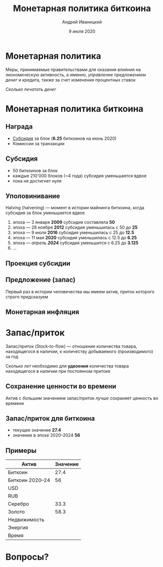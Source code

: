 #+STARTUP: hidestars

#+TITLE: Монетарная политика биткоина
#+AUTHOR: Андрей Иваницкий
#+DATE: 9 июля 2020

#+REVEAL_ROOT: ../ext/reveal.js-3.9.2/
#+REVEAL_THEME: moon
#+REVEAL_EXTRA_CSS: ../ext/custom-ru.css
#+REVEAL_TITLE_SLIDE: ../ext/title-slide-ru.html
#+REVEAL_TITLE_SLIDE_BACKGROUND: ./../imgs/stars.jpg

#+OPTIONS: num:t toc:nil reveal_history:t

* Монетарная политика
Меры, принимаемые правительствами для оказания влияния на экономическую активность, а именно, /управление предложением денег/ и кредита, также за счет изменения процентных ставок

#+ATTR_REVEAL: :frag (appear)
/Сколько печатать денег/

* Монетарная политика биткоина
** Награда
 - _Субсидия_ за блок (*6.25* биткоинов на июнь 2020)
 - Комиссии за транзакции

** Субсидия
 - 50 биткоинов за блок
 - каждые 210'000 блоков (~4 года) субсидия уменьшается вдвое
 - пока не достигнет нуля

** Уполовинивание
Halving (halvening) — момент в истории майнинга биткоина, когда субсидия за блок уменьшается вдвое
#+ATTR_REVEAL: :frag (appear)
 1. эпоха — 3 января *2009* субсидия составляла *50*
 2. эпоха — 28 ноября *2012* субсидия уменьшилась с 50 до *25*
 3. эпоха — 9 июля *2016* субсидия уменьшилась с 25 до *12.5*
 4. эпоха — 11 мая *2020* субсидия уменьшилась с 12.5 до *6.25*
 5. эпоха — /апрель *2024*/ субсидия уменьшится с 6.25 до *3.125*
 6. ...

** Проекция субсидии
[[../imgs/block-reward-halving.png]]

** Предложение (запас)
[[../imgs/supply-over-block-height.png]]
#+BEGIN_NOTES
Первый раз в истории человечества мы имеем актив, приток которого строго предсказуем
#+END_NOTES

** Монетарная инфляция
[[../imgs/bitcoin-inflation.png]]

* Запас/приток
Запас/приток (Stock-to-flow) — отношение количества товара, находящегося в наличии, к количеству добываемого (производимого) за год

#+ATTR_REVEAL: :frag (appear)
Сколько /лет/ необходимо для *удвоения* количества товара находящегося в наличии при постоянном притоке

** Сохранение ценности во времени
Актив с /большим/ значением запас/приток /лучше/ сохраняет ценность во времени

** Запас/приток для биткоина
 - текущее значение *27.4*
 - значение в эпохе 2020–2024 *56*

** Примеры
| Актив           | Значение |
|-----------------+----------|
| Биткоин         |     27.4 |
| Биткоин 2020–24 |       56 |
| USD             |          |
| RUB             |          |
| Серебро         |     33.3 |
| Золото          |     58.3 |
| Недвижимость    |          |
| Энергия         |          |
| Время           |          |

* Вопросы?
